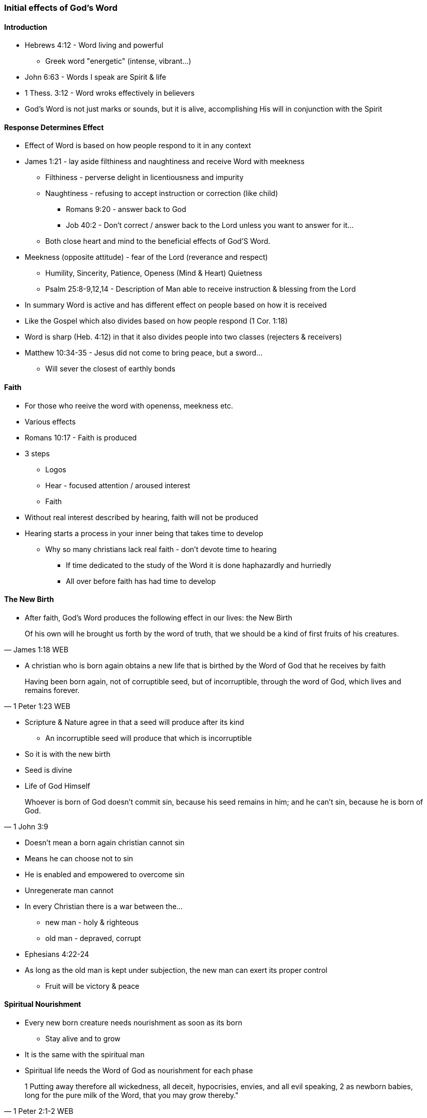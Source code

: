 === Initial effects of God's Word

==== Introduction
* Hebrews 4:12 - Word living and powerful
** Greek word "energetic" (intense, vibrant...)
* John 6:63 - Words I speak are Spirit & life
* 1 Thess. 3:12 - Word wroks effectively in believers
* God's Word is not just marks or sounds, but it is alive, accomplishing His will in conjunction with the Spirit

==== Response Determines Effect
* Effect of Word is based on how people respond to it in any context
* James 1:21 - lay aside filthiness and naughtiness and receive Word with meekness
** Filthiness - perverse delight in licentiousness and impurity
** Naughtiness - refusing to accept instruction or correction (like child)
*** Romans 9:20 - answer back to God
*** Job 40:2 - Don't correct / answer back to the Lord unless you want to answer for it...
** Both close heart and mind to the beneficial effects of God'S Word.
* Meekness (opposite attitude) - fear of the Lord (reverance and respect)
** Humility, Sincerity, Patience, Openess (Mind & Heart) Quietness
** Psalm 25:8-9,12,14 - Description of Man able to receive instruction & blessing from the Lord
* In summary Word is active and has different effect on people based on how it is received
* Like the Gospel which also divides based on how people respond (1 Cor. 1:18)
* Word is sharp (Heb. 4:12) in that it also divides people into two classes (rejecters & receivers)
* Matthew 10:34-35 - Jesus did not come to bring peace, but a sword...
** Will sever the closest of earthly bonds

==== Faith
* For those who reeive the word with openenss, meekness etc.
* Various effects
* Romans 10:17 - Faith is produced
* 3 steps
** Logos
** Hear - focused attention / aroused interest
** Faith
* Without real interest described by hearing, faith will not be produced
* Hearing starts a process in your inner being that takes time to develop
** Why so many christians lack real faith - don't devote time to hearing
*** If time dedicated to the study of the Word it is done haphazardly and hurriedly
*** All over before faith has had time to develop

==== The New Birth
* After faith, God's Word produces the following effect in our lives: the New Birth

> Of his own will he brought us forth by the word of truth, that we should be a kind of first fruits of his creatures.
> -- James 1:18 WEB

* A christian who is born again obtains a new life that is birthed by the Word of God that he receives by faith

> Having been born again, not of corruptible seed, but of incorruptible, through the word of God, which lives and remains forever.
> -- 1 Peter 1:23 WEB

* Scripture & Nature agree in that a seed will produce after its kind
** An incorruptible seed will produce that which is incorruptible
* So it is with the new birth
* Seed is divine
* Life of God Himself

> Whoever is born of God doesn’t commit sin, because his seed remains in him; and he can’t sin, because he is born of God.
> -- 1 John 3:9

* Doesn't mean a born again christian cannot sin
* Means he can choose not to sin
* He is enabled and empowered to overcome sin
* Unregenerate man cannot
* In every Christian there is a war between the...
** new man - holy & righteous
** old man - depraved, corrupt
* Ephesians 4:22-24
* As long as the old man is kept under subjection, the new man can exert its proper control
** Fruit will be victory & peace

==== Spiritual Nourishment
* Every new born creature needs nourishment as soon as its born
** Stay alive and to grow
* It is the same with the spiritual man
* Spiritual life needs the Word of God as nourishment for each phase

> 1 Putting away therefore all wickedness, all deceit, hypocrisies, envies, and all evil speaking,
> 2 as newborn babies, long for the pure milk of the Word, that you may grow thereby."
> -- 1 Peter 2:1-2 WEB

* New born babes - pure milk of the Word
** Note milk can become rancid if it comes into contact with unclean
** Same with those who are born again - hearts need to be cleansed in order for Word-milk to be effective
*** Get rid of wickedness, evil ...
* As you grow the Word also offers more substantial meat e.g. alikened to Bread (Matthew 4:4)
** Need to go beyond just your daily verse and Study the whole Bible
* George Mueller was in large part successful not just because of his faith and prayer life, but also He read the Bible through several times a year
* Write of Hebrews rebukes the Hebrew believers as they had beleived many years, but had not studied and applied the Word
* Thus stayed infants

> 12 For when by reason of the time you ought to be teachers, you again need to have someone teach you the rudiments of the first principles of the oracles of God. You have come to need milk, and not solid food.
> 13 For everyone who lives on milk is not experienced in the word of righteousness, for he is a baby.
> 14 But solid food is for those who are full grown, who by reason of use have their senses exercised to discern good and evil.
> -- Hebrews 5:12-14 WEB

* Writer of Hebrews assures us that the regular systematic study of the scriptures will develop and mature us
